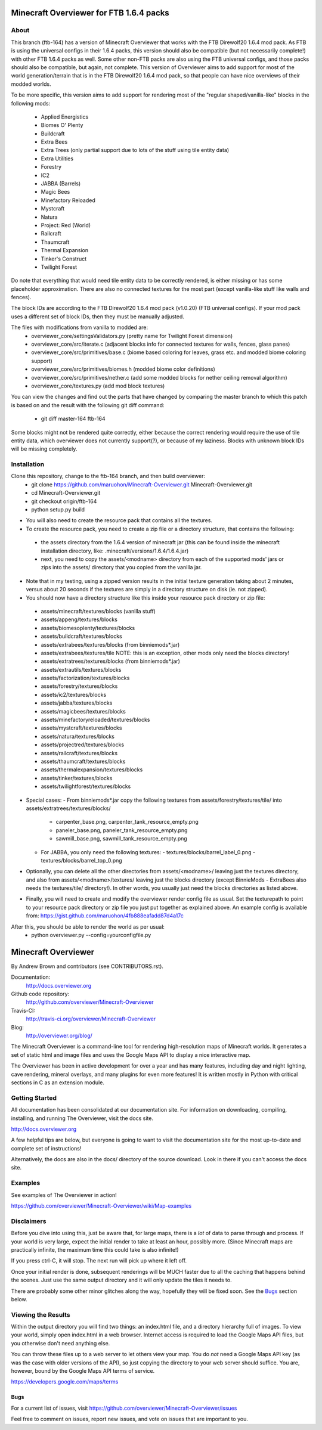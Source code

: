 =========================================
Minecraft Overviewer for FTB 1.6.4 packs
=========================================

About
-----
This branch (ftb-164) has a version of Minecraft Overviewer that works with the
FTB Direwolf20 1.6.4 mod pack. As FTB is using the universal configs in their
1.6.4 packs, this version should also be compatible (but not necessarily
complete!) with other FTB 1.6.4 packs as well. Some other non-FTB packs are also
using the FTB universal configs, and those packs should also be compatible,
but again, not complete. This version of Overviewer aims to add support for
most of the world generation/terrain that is in the FTB Direwolf20 1.6.4 mod
pack, so that people can have nice overviews of their modded worlds.

To be more specific, this version aims to add support for rendering most of the
"regular shaped/vanilla-like" blocks in the following mods:
 - Applied Energistics
 - Biomes O' Plenty
 - Buildcraft
 - Extra Bees
 - Extra Trees (only partial support due to lots of the stuff using tile entity data)
 - Extra Utilities
 - Forestry
 - IC2
 - JABBA (Barrels)
 - Magic Bees
 - Minefactory Reloaded
 - Mystcraft
 - Natura
 - Project: Red (World)
 - Railcraft
 - Thaumcraft
 - Thermal Expansion
 - Tinker's Construct
 - Twilight Forest

Do note that everything that would need tile entity data to be correctly rendered,
is either missing or has some placeholder approximation.
There are also no connected textures for the most part (except vanilla-like stuff like walls and fences).

The block IDs are according to the FTB Direwolf20 1.6.4 mod pack (v1.0.20) (FTB
universal configs). If your mod pack uses a different set of block IDs, then they must
be manually adjusted.

The files with modifications from vanilla to modded are:
  - overviewer_core/settingsValidators.py (pretty name for Twilight Forest dimension)
  - overviewer_core/src/iterate.c (adjacent blocks info for connected textures for walls, fences, glass panes)
  - overviewer_core/src/primitives/base.c (biome based coloring for leaves, grass etc. and modded biome coloring support)
  - overviewer_core/src/primitives/biomes.h (modded biome color definitions)
  - overviewer_core/src/primitives/nether.c (add some modded blocks for nether ceiling removal algorithm)
  - overviewer_core/textures.py (add mod block textures)

You can view the changes and find out the parts that have changed by comparing
the master branch to which this patch is based on and the result with the
following git diff command:
 - git diff master-164 ftb-164

Some blocks might not be rendered quite correctly, either because the correct
rendering would require the use of tile entity data, which overviewer does not
currently support(?), or because of my laziness.
Blocks with unknown block IDs will be missing completely.

Installation
------------
Clone this repository, change to the ftb-164 branch, and then build overviewer:
 - git clone https://github.com/maruohon/Minecraft-Overviewer.git Minecraft-Overviewer.git
 - cd Minecraft-Overviewer.git
 - git checkout origin/ftb-164
 - python setup.py build

* You will also need to create the resource pack that contains all the textures.
* To create the resource pack, you need to create a zip file or a directory structure, that contains the following:
 - the assets directory from the 1.6.4 version of minecraft jar
   (this can be found inside the minecraft installation directory, like: .minecraft/versions/1.6.4/1.6.4.jar)
 - next, you need to copy the assets/<modname> directory from
   each of the supported mods' jars or zips into the assets/ directory that you copied from the vanilla jar.
* Note that in my testing, using a zipped version results in the initial texture generation taking about 2 minutes,
  versus about 20 seconds if the textures are simply in a directory structure on disk (ie. not zipped).

* You should now have a directory structure like this inside your resource pack directory or zip file:
 - assets/minecraft/textures/blocks (vanilla stuff)
 - assets/appeng/textures/blocks
 - assets/biomesoplenty/textures/blocks
 - assets/buildcraft/textures/blocks
 - assets/extrabees/textures/blocks (from binniemods*.jar)
 - assets/extrabees/textures/tile   NOTE: this is an exception, other mods only need the blocks directory!
 - assets/extratrees/textures/blocks (from binniemods*.jar)
 - assets/extrautils/textures/blocks
 - assets/factorization/textures/blocks
 - assets/forestry/textures/blocks
 - assets/ic2/textures/blocks
 - assets/jabba/textures/blocks
 - assets/magicbees/textures/blocks
 - assets/minefactoryreloaded/textures/blocks
 - assets/mystcraft/textures/blocks
 - assets/natura/textures/blocks
 - assets/projectred/textures/blocks
 - assets/railcraft/textures/blocks
 - assets/thaumcraft/textures/blocks
 - assets/thermalexpansion/textures/blocks
 - assets/tinker/textures/blocks
 - assets/twilightforest/textures/blocks

* Special cases:
  - From binniemods*.jar copy the following textures from assets/forestry/textures/tile/ into assets/extratrees/textures/blocks/
    - carpenter_base.png, carpenter_tank_resource_empty.png
    - paneler_base.png, paneler_tank_resource_empty.png
    - sawmill_base.png, sawmill_tank_resource_empty.png
  - For JABBA, you only need the following textures:
    - textures/blocks/barrel_label_0.png
    - textures/blocks/barrel_top_0.png

* Optionally, you can delete all the other directories from
  assets/<modname>/ leaving just the textures directory, and also
  from assets/<modname>/textures/ leaving just the blocks directory (except BinnieMods - ExtraBees also needs the textures/tile/ directory!).
  In other words, you usually just need the blocks directories as listed above.

* Finally, you will need to create and modify the overviewer render config file as
  usual. Set the texturepath to point to your resource pack directory or zip
  file you just put together as explained above.
  An example config is available from: https://gist.github.com/maruohon/4fb888eafadd87d4a17c

After this, you should be able to render the world as per usual:
 - python overviewer.py --config=yourconfigfile.py


====================
Minecraft Overviewer  |Build Status|
====================
By Andrew Brown and contributors (see CONTRIBUTORS.rst).

Documentation:
    http://docs.overviewer.org

Github code repository:
    http://github.com/overviewer/Minecraft-Overviewer

Travis-CI:
    http://travis-ci.org/overviewer/Minecraft-Overviewer

Blog:
    http://overviewer.org/blog/


The Minecraft Overviewer is a command-line tool for rendering high-resolution
maps of Minecraft worlds. It generates a set of static html and image files and
uses the Google Maps API to display a nice interactive map.

The Overviewer has been in active development for over a year and has many
features, including day and night lighting, cave rendering, mineral overlays,
and many plugins for even more features! It is written mostly in Python with
critical sections in C as an extension module.

Getting Started
---------------
All documentation has been consolidated at our documentation site. For
information on downloading, compiling, installing, and running The Overviewer,
visit the docs site.

http://docs.overviewer.org

A few helpful tips are below, but everyone is going to want to visit the
documentation site for the most up-to-date and complete set of instructions!

Alternatively, the docs are also in the docs/ directory of the source download.
Look in there if you can't access the docs site.

Examples
--------
See examples of The Overviewer in action!

https://github.com/overviewer/Minecraft-Overviewer/wiki/Map-examples

Disclaimers
-----------
Before you dive into using this, just be aware that, for large maps, there is a
*lot* of data to parse through and process. If your world is very large, expect
the initial render to take at least an hour, possibly more. (Since Minecraft
maps are practically infinite, the maximum time this could take is also
infinite!)

If you press ctrl-C, it will stop. The next run will pick up where it left off.

Once your initial render is done, subsequent renderings will be MUCH faster due
to all the caching that happens behind the scenes. Just use the same output
directory and it will only update the tiles it needs to.

There are probably some other minor glitches along the way, hopefully they will
be fixed soon. See the `Bugs`_ section below.

Viewing the Results
-------------------
Within the output directory you will find two things: an index.html file, and a
directory hierarchy full of images. To view your world, simply open index.html
in a web browser. Internet access is required to load the Google Maps API
files, but you otherwise don't need anything else.

You can throw these files up to a web server to let others view your map. You
do *not* need a Google Maps API key (as was the case with older versions of the
API), so just copying the directory to your web server should suffice. You are,
however, bound by the Google Maps API terms of service.

https://developers.google.com/maps/terms

Bugs
====

For a current list of issues, visit
https://github.com/overviewer/Minecraft-Overviewer/issues

Feel free to comment on issues, report new issues, and vote on issues that are
important to you.

.. |Build Status| image:: https://secure.travis-ci.org/overviewer/Minecraft-Overviewer.png?branch=master
